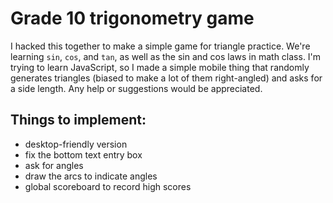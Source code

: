* Grade 10 trigonometry game
I hacked this together to make a simple game for triangle practice. We're learning =sin=, =cos=, and =tan=, as well as the sin and cos laws in math class. I'm trying to learn JavaScript, so I made a simple mobile thing that randomly generates triangles (biased to make a lot of them right-angled) and asks for a side length. Any help or suggestions would be appreciated.

** Things to implement:
- desktop-friendly version
- fix the bottom text entry box
- ask for angles
- draw the arcs to indicate angles
- global scoreboard to record high scores
